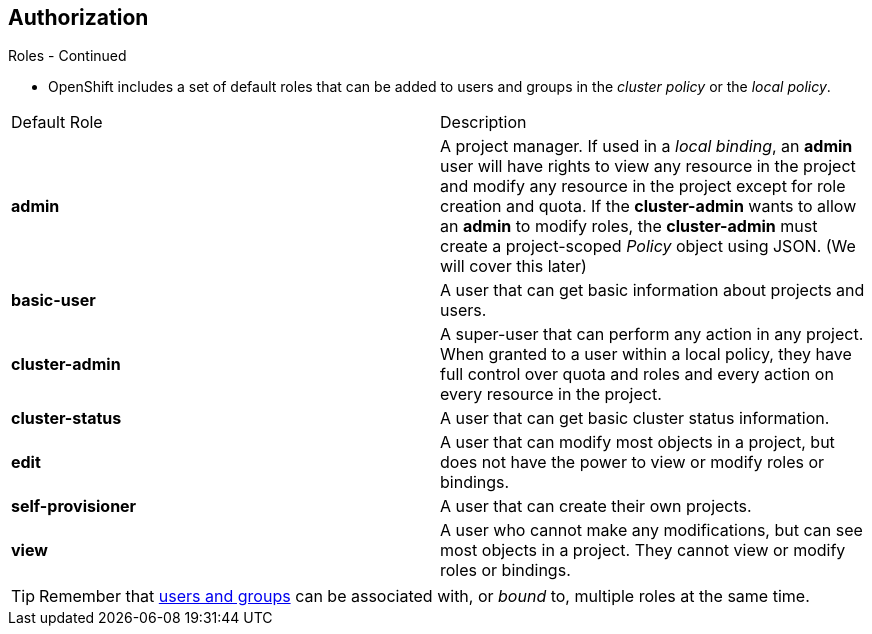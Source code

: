== Authorization
:noaudio:

.Roles - Continued
* OpenShift includes a set of default roles that can be added to users and
groups in the _cluster policy_ or the  _local policy_.
[cols="1,4",options="header"]
|===

|Default Role |Description

|*admin* |A project manager. If used in a _local binding_, an *admin* user will
have rights to view any resource in the project and modify any resource in the
project except for role creation and quota. If the *cluster-admin* wants to
allow an *admin* to modify roles, the *cluster-admin* must create a
project-scoped _Policy_ object using JSON. (We will cover this later)

|*basic-user* |A user that can get basic information about projects and users.

|*cluster-admin* |A super-user that can perform any action in any project. When
granted to a user within a local policy, they have full control over quota and
roles and every action on every resource in the project.

|*cluster-status* |A user that can get basic cluster status information.

|*edit* |A user that can modify most objects in a project, but does not have the
power to view or modify roles or bindings.

|*self-provisioner* |A user that can create their own projects.

|*view* |A user who cannot make any modifications, but can see most objects in a
project. They cannot view or modify roles or bindings.

|===

TIP: Remember that link:authentication.html#users-and-groups[users
and groups] can be associated with, or _bound_ to, multiple roles at the same
time.

ifdef::showscript[]
=== Transcript

endif::showscript[]

